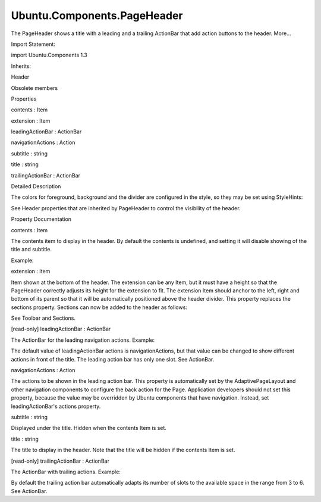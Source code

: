 Ubuntu.Components.PageHeader
============================

.. raw:: html

   <p>

The PageHeader shows a title with a leading and a trailing ActionBar
that add action buttons to the header. More...

.. raw:: html

   </p>

.. raw:: html

   <!-- @@@PageHeader -->

.. raw:: html

   <table class="alignedsummary">

.. raw:: html

   <tr>

.. raw:: html

   <td class="memItemLeft rightAlign topAlign">

Import Statement:

.. raw:: html

   </td>

.. raw:: html

   <td class="memItemRight bottomAlign">

import Ubuntu.Components 1.3

.. raw:: html

   </td>

.. raw:: html

   </tr>

.. raw:: html

   <tr>

.. raw:: html

   <td class="memItemLeft rightAlign topAlign">

Inherits:

.. raw:: html

   </td>

.. raw:: html

   <td class="memItemRight bottomAlign">

.. raw:: html

   <p>

Header

.. raw:: html

   </p>

.. raw:: html

   </td>

.. raw:: html

   </tr>

.. raw:: html

   </table>

.. raw:: html

   <ul>

.. raw:: html

   <li>

Obsolete members

.. raw:: html

   </li>

.. raw:: html

   </ul>

.. raw:: html

   <h2 id="properties">

Properties

.. raw:: html

   </h2>

.. raw:: html

   <ul>

.. raw:: html

   <li class="fn">

contents : Item

.. raw:: html

   </li>

.. raw:: html

   <li class="fn">

extension : Item

.. raw:: html

   </li>

.. raw:: html

   <li class="fn">

leadingActionBar : ActionBar

.. raw:: html

   </li>

.. raw:: html

   <li class="fn">

navigationActions : Action

.. raw:: html

   </li>

.. raw:: html

   <li class="fn">

subtitle : string

.. raw:: html

   </li>

.. raw:: html

   <li class="fn">

title : string

.. raw:: html

   </li>

.. raw:: html

   <li class="fn">

trailingActionBar : ActionBar

.. raw:: html

   </li>

.. raw:: html

   </ul>

.. raw:: html

   <!-- $$$PageHeader-description -->

.. raw:: html

   <h2 id="details">

Detailed Description

.. raw:: html

   </h2>

.. raw:: html

   </p>

.. raw:: html

   <p>

The colors for foreground, background and the divider are configured in
the style, so they may be set using StyleHints:

.. raw:: html

   </p>

.. raw:: html

   <pre class="qml"><span class="type"><a href="index.html">PageHeader</a></span> {
   <span class="name">title</span>: <span class="string">&quot;Colors&quot;</span>
   <span class="type"><a href="Ubuntu.Components.StyleHints.md">StyleHints</a></span> {
   <span class="name">foregroundColor</span>: <span class="name">UbuntuColors</span>.<span class="name">orange</span>
   <span class="name">backgroundColor</span>: <span class="string">&quot;black&quot;</span>
   <span class="name">dividerColor</span>: <span class="name">UbuntuColors</span>.<span class="name">slate</span>
   }
   }</pre>

.. raw:: html

   <p>

See Header properties that are inherited by PageHeader to control the
visibility of the header.

.. raw:: html

   </p>

.. raw:: html

   <!-- @@@PageHeader -->

.. raw:: html

   <h2>

Property Documentation

.. raw:: html

   </h2>

.. raw:: html

   <!-- $$$contents -->

.. raw:: html

   <table class="qmlname">

.. raw:: html

   <tr valign="top" id="contents-prop">

.. raw:: html

   <td class="tblQmlPropNode">

.. raw:: html

   <p>

contents : Item

.. raw:: html

   </p>

.. raw:: html

   </td>

.. raw:: html

   </tr>

.. raw:: html

   </table>

.. raw:: html

   <p>

The contents item to display in the header. By default the contents is
undefined, and setting it will disable showing of the title and
subtitle.

.. raw:: html

   </p>

.. raw:: html

   <p>

Example:

.. raw:: html

   </p>

.. raw:: html

   <pre class="qml"><span class="type"><a href="index.html">PageHeader</a></span> {
   <span class="name">id</span>: <span class="name">header</span>
   <span class="name">title</span>: <span class="string">&quot;Welcome&quot;</span>
   <span class="name">contents</span>: <span class="name">Rectangle</span> {
   <span class="name">anchors</span>.fill: <span class="name">parent</span>
   <span class="name">color</span>: <span class="name">UbuntuColors</span>.<span class="name">red</span>
   <span class="type"><a href="Ubuntu.Components.Label.md">Label</a></span> {
   <span class="name">anchors</span>.centerIn: <span class="name">parent</span>
   <span class="name">text</span>: <span class="name">header</span>.<span class="name">title</span>
   <span class="name">color</span>: <span class="string">&quot;white&quot;</span>
   }
   }
   }</pre>

.. raw:: html

   <!-- @@@contents -->

.. raw:: html

   <table class="qmlname">

.. raw:: html

   <tr valign="top" id="extension-prop">

.. raw:: html

   <td class="tblQmlPropNode">

.. raw:: html

   <p>

extension : Item

.. raw:: html

   </p>

.. raw:: html

   </td>

.. raw:: html

   </tr>

.. raw:: html

   </table>

.. raw:: html

   <p>

Item shown at the bottom of the header. The extension can be any Item,
but it must have a height so that the PageHeader correctly adjusts its
height for the extension to fit. The extension Item should anchor to the
left, right and bottom of its parent so that it will be automatically
positioned above the header divider. This property replaces the sections
property. Sections can now be added to the header as follows:

.. raw:: html

   </p>

.. raw:: html

   <pre class="qml"><span class="type"><a href="index.html">PageHeader</a></span> {
   <span class="name">title</span>: <span class="string">&quot;Header with sections&quot;</span>
   <span class="name">extension</span>: <span class="name">Sections</span> {
   <span class="type">anchors</span> {
   <span class="name">left</span>: <span class="name">parent</span>.<span class="name">left</span>
   <span class="name">leftMargin</span>: <span class="name">units</span>.<span class="name">gu</span>(<span class="number">2</span>)
   <span class="name">bottom</span>: <span class="name">parent</span>.<span class="name">bottom</span>
   }
   <span class="name">model</span>: [<span class="string">&quot;one&quot;</span>, <span class="string">&quot;two&quot;</span>, <span class="string">&quot;three&quot;</span>]
   }
   }</pre>

.. raw:: html

   <p>

See Toolbar and Sections.

.. raw:: html

   </p>

.. raw:: html

   <!-- @@@extension -->

.. raw:: html

   <table class="qmlname">

.. raw:: html

   <tr valign="top" id="leadingActionBar-prop">

.. raw:: html

   <td class="tblQmlPropNode">

.. raw:: html

   <p>

[read-only] leadingActionBar : ActionBar

.. raw:: html

   </p>

.. raw:: html

   </td>

.. raw:: html

   </tr>

.. raw:: html

   </table>

.. raw:: html

   <p>

The ActionBar for the leading navigation actions. Example:

.. raw:: html

   </p>

.. raw:: html

   <pre class="qml"><span class="type"><a href="index.html">PageHeader</a></span> {
   <span class="name">leadingActionBar</span>.actions: [
   <span class="type"><a href="Ubuntu.Components.Action.md">Action</a></span> {
   <span class="name">iconName</span>: <span class="string">&quot;back&quot;</span>
   <span class="name">text</span>: <span class="string">&quot;Back&quot;</span>
   }
   ]
   }</pre>

.. raw:: html

   <p>

The default value of leadingActionBar actions is navigationActions, but
that value can be changed to show different actions in front of the
title. The leading action bar has only one slot. See ActionBar.

.. raw:: html

   </p>

.. raw:: html

   <!-- @@@leadingActionBar -->

.. raw:: html

   <table class="qmlname">

.. raw:: html

   <tr valign="top" id="navigationActions-prop">

.. raw:: html

   <td class="tblQmlPropNode">

.. raw:: html

   <p>

navigationActions : Action

.. raw:: html

   </p>

.. raw:: html

   </td>

.. raw:: html

   </tr>

.. raw:: html

   </table>

.. raw:: html

   <p>

The actions to be shown in the leading action bar. This property is
automatically set by the AdaptivePageLayout and other navigation
components to configure the back action for the Page. Application
developers should not set this property, because the value may be
overridden by Ubuntu components that have navigation. Instead, set
leadingActionBar's actions property.

.. raw:: html

   </p>

.. raw:: html

   <!-- @@@navigationActions -->

.. raw:: html

   <table class="qmlname">

.. raw:: html

   <tr valign="top" id="subtitle-prop">

.. raw:: html

   <td class="tblQmlPropNode">

.. raw:: html

   <p>

subtitle : string

.. raw:: html

   </p>

.. raw:: html

   </td>

.. raw:: html

   </tr>

.. raw:: html

   </table>

.. raw:: html

   <p>

Displayed under the title. Hidden when the contents Item is set.

.. raw:: html

   </p>

.. raw:: html

   <!-- @@@subtitle -->

.. raw:: html

   <table class="qmlname">

.. raw:: html

   <tr valign="top" id="title-prop">

.. raw:: html

   <td class="tblQmlPropNode">

.. raw:: html

   <p>

title : string

.. raw:: html

   </p>

.. raw:: html

   </td>

.. raw:: html

   </tr>

.. raw:: html

   </table>

.. raw:: html

   <p>

The title to display in the header. Note that the title will be hidden
if the contents Item is set.

.. raw:: html

   </p>

.. raw:: html

   <!-- @@@title -->

.. raw:: html

   <table class="qmlname">

.. raw:: html

   <tr valign="top" id="trailingActionBar-prop">

.. raw:: html

   <td class="tblQmlPropNode">

.. raw:: html

   <p>

[read-only] trailingActionBar : ActionBar

.. raw:: html

   </p>

.. raw:: html

   </td>

.. raw:: html

   </tr>

.. raw:: html

   </table>

.. raw:: html

   <p>

The ActionBar with trailing actions. Example:

.. raw:: html

   </p>

.. raw:: html

   <pre class="qml"><span class="type"><a href="index.html">PageHeader</a></span> {
   <span class="type">trailingActionBar</span> {
   <span class="name">actions</span>: [
   <span class="type"><a href="Ubuntu.Components.Action.md">Action</a></span> {
   <span class="name">iconName</span>: <span class="string">&quot;settings&quot;</span>
   <span class="name">text</span>: <span class="string">&quot;first&quot;</span>
   },
   <span class="type"><a href="Ubuntu.Components.Action.md">Action</a></span> {
   <span class="name">iconName</span>: <span class="string">&quot;info&quot;</span>
   <span class="name">text</span>: <span class="string">&quot;second&quot;</span>
   },
   <span class="type"><a href="Ubuntu.Components.Action.md">Action</a></span> {
   <span class="name">iconName</span>: <span class="string">&quot;search&quot;</span>
   <span class="name">text</span>: <span class="string">&quot;third&quot;</span>
   }
   ]
   <span class="name">numberOfSlots</span>: <span class="number">2</span>
   }
   }</pre>

.. raw:: html

   <p>

By default the trailing action bar automatically adapts its number of
slots to the available space in the range from 3 to 6. See ActionBar.

.. raw:: html

   </p>

.. raw:: html

   <!-- @@@trailingActionBar -->


